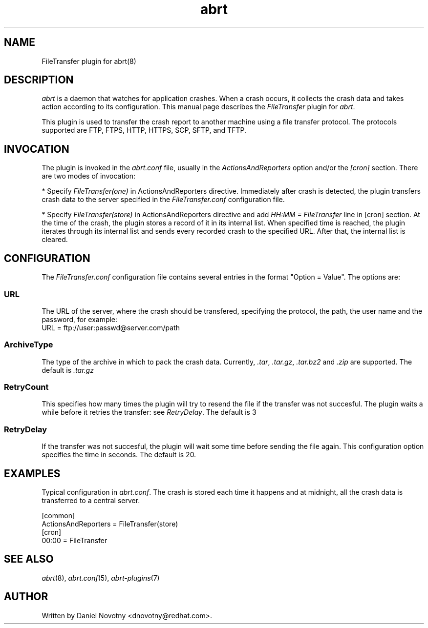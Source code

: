 .TH abrt "7" "1 Jun 2009" ""
.SH NAME
FileTransfer plugin for abrt(8)
.SH DESCRIPTION
.P
.I abrt
is a daemon that watches for application crashes. When a crash occurs,
it collects the crash data and takes action according to
its configuration. This manual page describes the \fIFileTransfer\fP plugin
for \fIabrt\fP.
.P
This plugin is used to transfer the crash report to another
machine using a file transfer protocol. The protocols supported
are FTP, FTPS, HTTP, HTTPS, SCP, SFTP, and TFTP.
.SH INVOCATION
.P
The plugin is invoked in the \fIabrt.conf\fP file, usually in the
\fIActionsAndReporters\fP option and/or the \fI[cron]\fP section.
There are two modes of invocation:
.P
* Specify \fIFileTransfer(one)\fP in ActionsAndReporters directive.
Immediately after crash is detected, the plugin transfers crash data
to the server specified in the \fIFileTransfer.conf\fP configuration file.
.P
* Specify \fIFileTransfer(store)\fP in ActionsAndReporters directive
and add \fIHH:MM = FileTransfer\fP line in [cron] section.
At the time of the crash,
the plugin stores a record of it in its internal list.
When specified time is reached, the plugin iterates through
its internal list and sends every recorded crash to the specified URL.
After that, the internal list is cleared.
.SH CONFIGURATION
The \fIFileTransfer.conf\fP configuration file contains
several entries in the format "Option = Value". The options are:
.SS URL
The URL of the server, where the crash should
be transfered, specifying the protocol, the path,
the user name and the password, for example:
.br
URL = ftp://user:passwd@server.com/path
.SS ArchiveType
The type of the archive in which to pack the crash data.
Currently, \fI.tar\fP, \fI.tar.gz\fP, \fI.tar.bz2\fP and \fI.zip\fP
are supported. The default is \fI.tar.gz\fP
.SS RetryCount
This specifies how many times the plugin will try to resend
the file if the transfer was not succesful. The plugin
waits a while before it retries the transfer: see \fIRetryDelay\fP.
The default is 3
.SS RetryDelay
If the transfer was not succesful, the plugin will
wait some time before sending the file again. This configuration
option specifies the time in seconds. The default is 20.
.SH EXAMPLES
.P
Typical configuration in \fIabrt.conf\fP. The crash is stored
each time it happens and at midnight, all the crash data
is transferred to a central server.
.P
[common]
.br
ActionsAndReporters = FileTransfer(store)
.br
[cron]
.br
00:00 = FileTransfer
.SH "SEE ALSO"
.IR abrt (8),
.IR abrt.conf (5),
.IR abrt-plugins (7)
.SH AUTHOR
Written by Daniel Novotny <dnovotny@redhat.com>.

